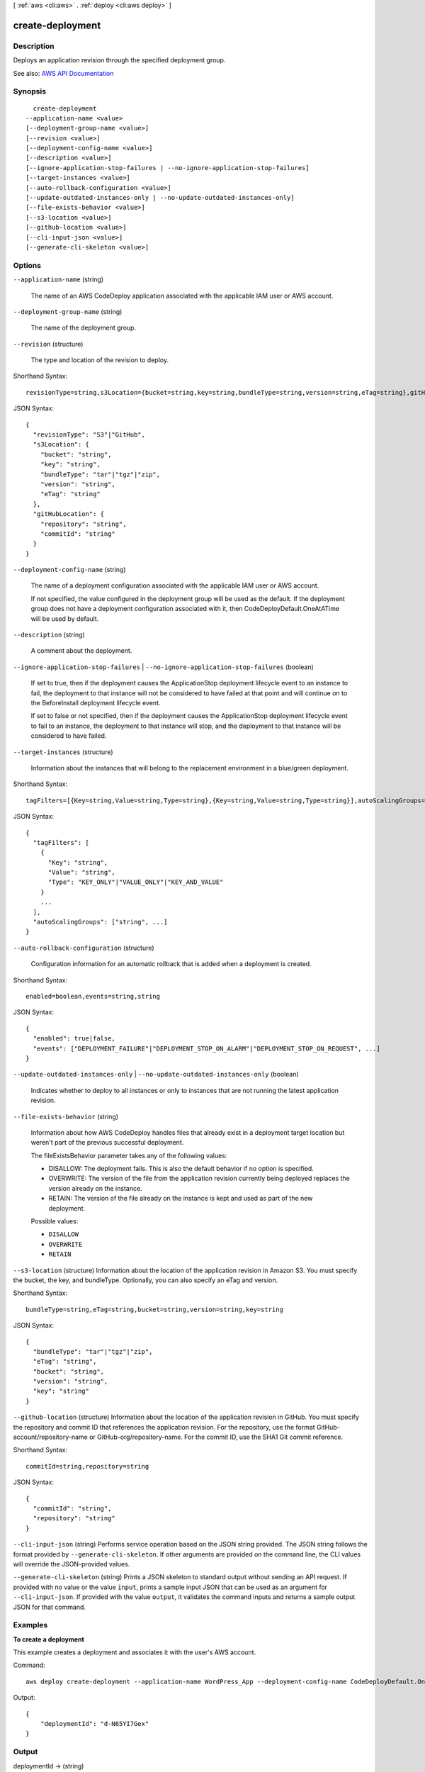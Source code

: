 [ :ref:`aws <cli:aws>` . :ref:`deploy <cli:aws deploy>` ]

.. _cli:aws deploy create-deployment:


*****************
create-deployment
*****************



===========
Description
===========



Deploys an application revision through the specified deployment group.



See also: `AWS API Documentation <https://docs.aws.amazon.com/goto/WebAPI/codedeploy-2014-10-06/CreateDeployment>`_


========
Synopsis
========

::

    create-deployment
  --application-name <value>
  [--deployment-group-name <value>]
  [--revision <value>]
  [--deployment-config-name <value>]
  [--description <value>]
  [--ignore-application-stop-failures | --no-ignore-application-stop-failures]
  [--target-instances <value>]
  [--auto-rollback-configuration <value>]
  [--update-outdated-instances-only | --no-update-outdated-instances-only]
  [--file-exists-behavior <value>]
  [--s3-location <value>]
  [--github-location <value>]
  [--cli-input-json <value>]
  [--generate-cli-skeleton <value>]




=======
Options
=======

``--application-name`` (string)


  The name of an AWS CodeDeploy application associated with the applicable IAM user or AWS account.

  

``--deployment-group-name`` (string)


  The name of the deployment group.

  

``--revision`` (structure)


  The type and location of the revision to deploy.

  



Shorthand Syntax::

    revisionType=string,s3Location={bucket=string,key=string,bundleType=string,version=string,eTag=string},gitHubLocation={repository=string,commitId=string}




JSON Syntax::

  {
    "revisionType": "S3"|"GitHub",
    "s3Location": {
      "bucket": "string",
      "key": "string",
      "bundleType": "tar"|"tgz"|"zip",
      "version": "string",
      "eTag": "string"
    },
    "gitHubLocation": {
      "repository": "string",
      "commitId": "string"
    }
  }



``--deployment-config-name`` (string)


  The name of a deployment configuration associated with the applicable IAM user or AWS account.

   

  If not specified, the value configured in the deployment group will be used as the default. If the deployment group does not have a deployment configuration associated with it, then CodeDeployDefault.OneAtATime will be used by default.

  

``--description`` (string)


  A comment about the deployment.

  

``--ignore-application-stop-failures`` | ``--no-ignore-application-stop-failures`` (boolean)


  If set to true, then if the deployment causes the ApplicationStop deployment lifecycle event to an instance to fail, the deployment to that instance will not be considered to have failed at that point and will continue on to the BeforeInstall deployment lifecycle event.

   

  If set to false or not specified, then if the deployment causes the ApplicationStop deployment lifecycle event to fail to an instance, the deployment to that instance will stop, and the deployment to that instance will be considered to have failed.

  

``--target-instances`` (structure)


  Information about the instances that will belong to the replacement environment in a blue/green deployment.

  



Shorthand Syntax::

    tagFilters=[{Key=string,Value=string,Type=string},{Key=string,Value=string,Type=string}],autoScalingGroups=string,string




JSON Syntax::

  {
    "tagFilters": [
      {
        "Key": "string",
        "Value": "string",
        "Type": "KEY_ONLY"|"VALUE_ONLY"|"KEY_AND_VALUE"
      }
      ...
    ],
    "autoScalingGroups": ["string", ...]
  }



``--auto-rollback-configuration`` (structure)


  Configuration information for an automatic rollback that is added when a deployment is created.

  



Shorthand Syntax::

    enabled=boolean,events=string,string




JSON Syntax::

  {
    "enabled": true|false,
    "events": ["DEPLOYMENT_FAILURE"|"DEPLOYMENT_STOP_ON_ALARM"|"DEPLOYMENT_STOP_ON_REQUEST", ...]
  }



``--update-outdated-instances-only`` | ``--no-update-outdated-instances-only`` (boolean)


  Indicates whether to deploy to all instances or only to instances that are not running the latest application revision.

  

``--file-exists-behavior`` (string)


  Information about how AWS CodeDeploy handles files that already exist in a deployment target location but weren't part of the previous successful deployment.

   

  The fileExistsBehavior parameter takes any of the following values:

   

   
  * DISALLOW: The deployment fails. This is also the default behavior if no option is specified. 
   
  * OVERWRITE: The version of the file from the application revision currently being deployed replaces the version already on the instance. 
   
  * RETAIN: The version of the file already on the instance is kept and used as part of the new deployment. 
   

  

  Possible values:

  
  *   ``DISALLOW``

  
  *   ``OVERWRITE``

  
  *   ``RETAIN``

  

  

``--s3-location`` (structure)
Information about the location of the application revision in Amazon S3. You must specify the bucket, the key, and bundleType. Optionally, you can also specify an eTag and version.



Shorthand Syntax::

    bundleType=string,eTag=string,bucket=string,version=string,key=string




JSON Syntax::

  {
    "bundleType": "tar"|"tgz"|"zip",
    "eTag": "string",
    "bucket": "string",
    "version": "string",
    "key": "string"
  }



``--github-location`` (structure)
Information about the location of the application revision in GitHub. You must specify the repository and commit ID that references the application revision. For the repository, use the format GitHub-account/repository-name or GitHub-org/repository-name. For the commit ID, use the SHA1 Git commit reference.



Shorthand Syntax::

    commitId=string,repository=string




JSON Syntax::

  {
    "commitId": "string",
    "repository": "string"
  }



``--cli-input-json`` (string)
Performs service operation based on the JSON string provided. The JSON string follows the format provided by ``--generate-cli-skeleton``. If other arguments are provided on the command line, the CLI values will override the JSON-provided values.

``--generate-cli-skeleton`` (string)
Prints a JSON skeleton to standard output without sending an API request. If provided with no value or the value ``input``, prints a sample input JSON that can be used as an argument for ``--cli-input-json``. If provided with the value ``output``, it validates the command inputs and returns a sample output JSON for that command.



========
Examples
========

**To create a deployment**

This example creates a deployment and associates it with the user's AWS account.

Command::

  aws deploy create-deployment --application-name WordPress_App --deployment-config-name CodeDeployDefault.OneAtATime --deployment-group-name WordPress_DG --description "My demo deployment" --s3-location bucket=CodeDeployDemoBucket,bundleType=zip,eTag=dd56cfd59d434b8e768f9d77fEXAMPLE,key=WordPressApp.zip

Output::

  {
      "deploymentId": "d-N65YI7Gex"
  }

======
Output
======

deploymentId -> (string)

  

  A unique deployment ID.

  

  

